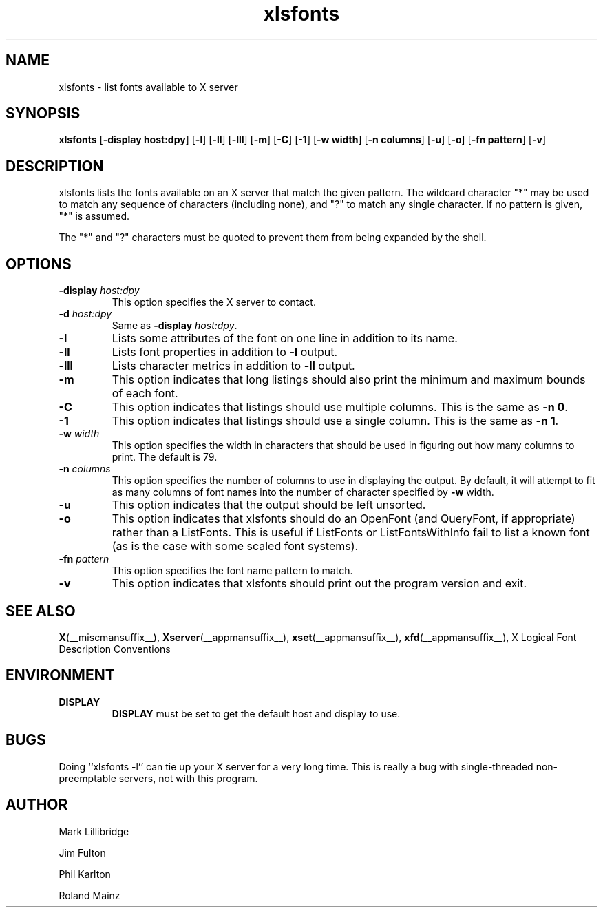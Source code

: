 .\" -*- coding: us-ascii -*-
.TH xlsfonts __appmansuffix__ __xorgversion__
.SH NAME
xlsfonts \- list fonts available to X server
.SH SYNOPSIS
.ad l
\fBxlsfonts\fR
[\fB\-display \fBhost:dpy\fR\fR] [\fB\-l\fR] [\fB\-ll\fR] [\fB\-lll\fR] [\fB\-m\fR] [\fB\-C\fR] [\fB\-1\fR] [\fB\-w \fBwidth\fR\fR] [\fB\-n \fBcolumns\fR\fR] [\fB\-u\fR] [\fB\-o\fR] [\fB\-fn \fBpattern\fR\fR] [\fB\-v\fR]
.SH DESCRIPTION
xlsfonts lists the fonts available on an X server that match the given pattern.
The wildcard character "*" may be used to match any sequence of characters
(including none), and "?" to match any single character.
If no pattern is given, "*" is assumed.
.PP
The "*" and "?" characters must be quoted to prevent them from being expanded by the shell.
.SH OPTIONS
.TP
\fB\-display \fIhost:dpy\fB\fR
This option specifies the X server to contact.
.TP
\fB\-d \fIhost:dpy\fB\fR
Same as \fB\-display \fIhost:dpy\fB\fR.
.TP
\fB\-l\fR
Lists some attributes of the font on one line in addition
to its name.
.TP
\fB\-ll\fR
Lists font properties in addition to \fB\-l\fR output.
.TP
\fB\-lll\fR
Lists character metrics in addition to \fB\-ll\fR output.
.TP
\fB\-m\fR
This option indicates that long listings should also print
the minimum and maximum bounds of each font.
.TP
\fB\-C\fR
This option indicates that listings should use multiple columns.
This is the same as \fB\-n 0\fR.
.TP
\fB\-1\fR
This option indicates that listings should use a single column.
This is the same as \fB\-n 1\fR.
.TP
\fB\-w \fIwidth\fB\fR
This option specifies the width in characters that should be
used in figuring out how many columns to print.
The default is 79.
.TP
\fB\-n \fIcolumns\fB\fR
This option specifies the number of columns to use in
displaying the output. By default, it will attempt to
fit as many columns of font names into the number of
character specified by \fB\-w\fR width.
.TP
\fB\-u\fR
This option indicates that the output should be left unsorted.
.TP
\fB\-o\fR
This option indicates that xlsfonts should do an OpenFont
(and QueryFont, if appropriate) rather than a ListFonts.
This is useful if ListFonts or ListFontsWithInfo fail to
list a known font (as is the case with some scaled font
systems).
.TP
\fB\-fn \fIpattern\fB\fR
This option specifies the font name pattern to match.
.TP
.B -v
This option indicates that xlsfonts should print out the program version
and exit.
.SH "SEE ALSO"
\fBX\fR(__miscmansuffix__), \fBXserver\fR(__appmansuffix__), \fBxset\fR(__appmansuffix__), \fBxfd\fR(__appmansuffix__), X Logical Font Description Conventions
.SH ENVIRONMENT
.TP
\fBDISPLAY\fR
\fBDISPLAY\fR must be set to get the default host and display to use.
.SH BUGS
Doing ``xlsfonts -l'' can tie up your X server for a very long time.
This is really a bug with single-threaded
non-preemptable servers, not with this program.
.SH AUTHOR

Mark Lillibridge
.PP
Jim Fulton
.PP
Phil Karlton
.PP
Roland Mainz

